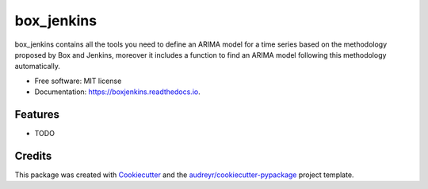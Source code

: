 ===========
box_jenkins
===========


.. image:: https://img.shields.io/pypi/v/boxjenkins.svg
        :target: https://pypi.python.org/pypi/boxjenkins

.. image:: https://img.shields.io/travis/dbedollac/boxjenkins.svg
        :target: https://travis-ci.com/dbedollac/boxjenkins

.. image:: https://readthedocs.org/projects/boxjenkins/badge/?version=latest
        :target: https://boxjenkins.readthedocs.io/en/latest/?version=latest
        :alt: Documentation Status




box_jenkins contains all the tools you need to define an ARIMA model for a time series based on the methodology proposed by Box and Jenkins, moreover it includes a function to find an ARIMA model following this methodology automatically.


* Free software: MIT license
* Documentation: https://boxjenkins.readthedocs.io.


Features
--------

* TODO

Credits
-------

This package was created with Cookiecutter_ and the `audreyr/cookiecutter-pypackage`_ project template.

.. _Cookiecutter: https://github.com/audreyr/cookiecutter
.. _`audreyr/cookiecutter-pypackage`: https://github.com/audreyr/cookiecutter-pypackage
